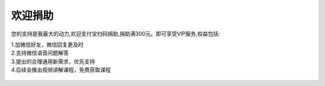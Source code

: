 ==============
欢迎捐助
==============


您的支持是我最大的动力,欢迎支付宝扫码捐助,捐助满300元。即可享受VIP服务,权益包括:

| 1.加微信好友，微信回复更及时
| 2.支持微信语音问题解答
| 3.提出的合理通用新需求，优先支持
| 4.后续会推出视频讲解课程，免费获取课程


 .. figure:: ../images/donation_code.png

